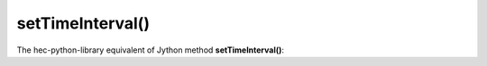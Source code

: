 setTimeInterval()
=================

The hec-python-library equivalent of Jython method **setTimeInterval()**:
